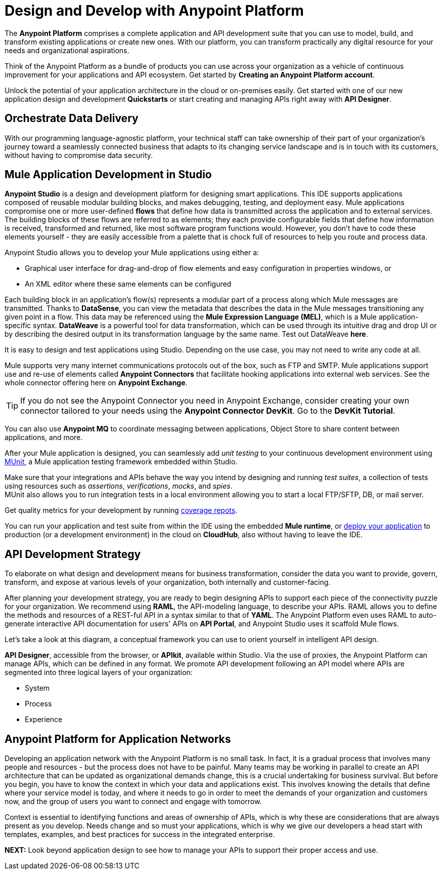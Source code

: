 = Design and Develop with Anypoint Platform
:keywords: design, develop, anypoint platform, studio, mule, devkit, studio, connectors, auth, exchange, api design, apikit, raml, application network

The *Anypoint Platform* comprises a complete application and API development suite that you can use to model, build, and transform existing applications or create new ones. With our platform, you can transform practically any digital resource for your needs and organizational aspirations.

Think of the Anypoint Platform as a bundle of products you can use across your organization as a vehicle of continuous improvement for your applications and API ecosystem. Get started by *Creating an Anypoint Platform account*.

Unlock the potential of your application architecture in the cloud or on-premises easily. Get started with one of our new application design and development *Quickstarts* or start creating and managing APIs right away with *API Designer*.

== Orchestrate Data Delivery


With our programming language-agnostic platform, your technical staff can take ownership of their part of your organization’s journey toward a seamlessly connected business that adapts to its changing service landscape and is in touch with its customers, without having to compromise data security.

== Mule Application Development in Studio

*Anypoint Studio* is a design and development platform for designing smart applications. This IDE supports applications composed of reusable modular building blocks, and makes debugging, testing, and deployment easy. Mule applications compromise one or more user-defined *flows* that define how data is transmitted across the application and to external services. The building blocks of these flows are referred to as elements; they each provide configurable fields that define how information is received, transformed and returned, like most software program functions would. However, you don’t have to code these elements yourself - they are easily accessible from a palette that is chock full of resources to help you route and process data.

Anypoint Studio allows you to develop your Mule applications using either a:

* Graphical user interface for drag-and-drop of flow elements and easy configuration in properties windows, or
* An XML editor where these same elements can be configured

Each building block in an application’s flow(s) represents a modular part of a process along which Mule messages are transmitted. Thanks to *DataSense*, you can view the metadata that describes the data in the Mule messages transitioning any given point in a flow. This data may be referenced using the *Mule Expression Language (MEL)*, which is a Mule application-specific syntax. *DataWeave* is a powerful tool for data transformation, which can be used through its intuitive drag and drop UI or by describing the desired output in its transformation language by the same name. Test out DataWeave *here*.

It is easy to design and test applications using Studio. Depending on the use case, you may not need to write any code at all.

Mule supports very many internet communications protocols out of the box, such as FTP and SMTP. Mule applications support use and re-use of elements called *Anypoint Connectors* that facilitate hooking applications into external web services. See the whole connector offering here on *Anypoint Exchange*.

[TIP]
If you do not see the Anypoint Connector you need in Anypoint Exchange, consider creating your own connector tailored to your needs using the *Anypoint Connector DevKit*. Go to the *DevKit Tutorial*.

////

## Stuff scrapped from old fundamentals that to add somewhere, possibly right here    (feel free to rephrase/shorten/or add elsewhere)

== Sharing Resources

Mule applications make use of global elements, which are reusable chunks of code that sit outside of flows and can be invoked by multiple elements in any flow within the application.    link:/mule-user-guide/v/3.8/global-elements[Global Elements]

If you’re deploying multiple applications to the same place, in whichever of the ways explained above, and those applications could share the same resources, then you can create a common domain where you can define common configurations that can then be referenced by multiple projects. This allows you to, for example, expose different services in different projects through the same HTTP host and port and be able to deploy everything without any conflicts. link:/mule-user-guide/v/3.8/shared-resources[Shared Resources]

== Flows and Messages

A Mule message consists of a header and a payload. The payload contains the message data, and the header contains metadata about the message in the form of properties and variables. Both properties and variables are key-value pairs that contain useful information about a message that help to get it where it’s going. link:/mule-user-guide/v/3.8/mule-message-structure[Mule Message Structure]


////



You can also use *Anypoint MQ* to coordinate messaging between applications, Object Store to share content between applications, and more.

After your Mule application is designed, you can seamlessly add _unit testing_ to your continuous development environment using link:/munit/v/1.2.0/[MUnit], a Mule application testing framework embedded within Studio.

Make sure that your integrations and APIs behave the way you intend by designing and running _test suites_, a collection of tests using resources such as _assertions_, _verifications_, _mocks_, and _spies_. +
MUnit also allows you to run integration tests in a local environment allowing you to start a local FTP/SFTP, DB, or mail server.

Get quality metrics for your development by running link:/munit/v/1.2.0/munit-maven-support#coverage[coverage repots].

You can run your application and test suite from within the IDE using the embedded *Mule runtime*, or link:/anypoint-fundamentals/operate-and-manage#deploy[deploy your application] to production (or a development environment) in the cloud on *CloudHub*, also without having to leave the IDE.

== API Development Strategy

To elaborate on what design and development means for business transformation, consider the data you want to provide, govern, transform, and expose at various levels of your organization, both internally and customer-facing.

After planning your development strategy, you are ready to begin designing APIs to support each piece of the connectivity puzzle for your organization. We recommend using *RAML*, the API-modeling language, to describe your APIs. RAML allows you to define the methods and resources of a REST-ful API in a syntax similar to that of *YAML*. The Anypoint Platform even uses RAML to auto-generate interactive API documentation for users' APIs on *API Portal*, and Anypoint Studio uses it scaffold Mule flows.

Let’s take a look at this diagram, a conceptual framework you can use to orient yourself in intelligent API design.

[diagram]

*API Designer*, accessible from the browser, or *APIkit*, available within Studio. Via the use of proxies, the Anypoint Platform can manage APIs, which can be defined in any format. We promote API development following an API model where APIs are segmented into three logical layers of your organization:

* System
* Process
* Experience

== Anypoint Platform for Application Networks

Developing an application network with the Anypoint Platform is no small task. In fact, it is a gradual process that involves many people and resources - but the process does not have to be painful. Many teams may be working in parallel to create an API architecture that can be updated as organizational demands change, this is a crucial undertaking for business survival. But before you begin, you have to know the context in which your data and applications exist. This involves knowing the details that define where your service model is today, and where it needs to go in order to meet the demands of your organization and customers now, and the group of users you want to connect and engage with tomorrow.

Context is essential to identifying functions and areas of ownership of APIs, which is why these are considerations that are always present as you develop. Needs change and so must your applications, which is why we give our developers a head start with templates, examples, and best practices for success in the integrated enterprise.


*NEXT:*
Look beyond application design to see how to manage your APIs to support their proper access and use.
